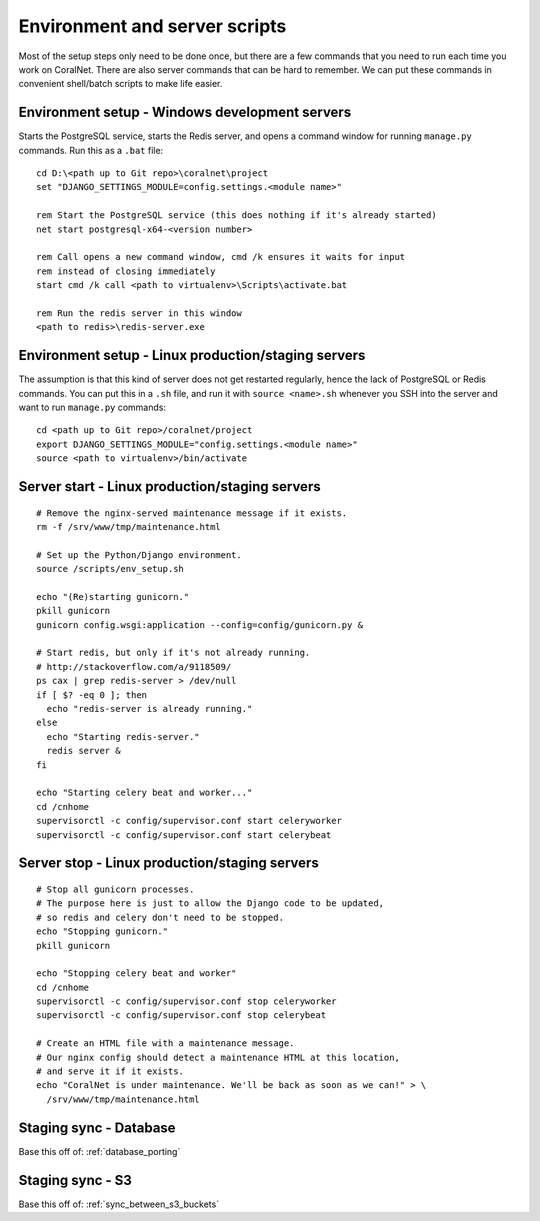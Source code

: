 .. _scripts:

Environment and server scripts
==============================

Most of the setup steps only need to be done once, but there are a few commands that you need to run each time you work on CoralNet. There are also server commands that can be hard to remember. We can put these commands in convenient shell/batch scripts to make life easier.


Environment setup - Windows development servers
-----------------------------------------------
Starts the PostgreSQL service, starts the Redis server, and opens a command window for running ``manage.py`` commands. Run this as a ``.bat`` file:

::

  cd D:\<path up to Git repo>\coralnet\project
  set "DJANGO_SETTINGS_MODULE=config.settings.<module name>"

  rem Start the PostgreSQL service (this does nothing if it's already started)
  net start postgresql-x64-<version number>

  rem Call opens a new command window, cmd /k ensures it waits for input
  rem instead of closing immediately
  start cmd /k call <path to virtualenv>\Scripts\activate.bat

  rem Run the redis server in this window
  <path to redis>\redis-server.exe


.. _script_environment_setup:

Environment setup - Linux production/staging servers
----------------------------------------------------
The assumption is that this kind of server does not get restarted regularly, hence the lack of PostgreSQL or Redis commands. You can put this in a ``.sh`` file, and run it with ``source <name>.sh`` whenever you SSH into the server and want to run ``manage.py`` commands:

::

  cd <path up to Git repo>/coralnet/project
  export DJANGO_SETTINGS_MODULE="config.settings.<module name>"
  source <path to virtualenv>/bin/activate


.. _script_server_start:

Server start - Linux production/staging servers
-----------------------------------------------

::

  # Remove the nginx-served maintenance message if it exists.
  rm -f /srv/www/tmp/maintenance.html

  # Set up the Python/Django environment.
  source /scripts/env_setup.sh

  echo "(Re)starting gunicorn."
  pkill gunicorn
  gunicorn config.wsgi:application --config=config/gunicorn.py &

  # Start redis, but only if it's not already running.
  # http://stackoverflow.com/a/9118509/
  ps cax | grep redis-server > /dev/null
  if [ $? -eq 0 ]; then
    echo "redis-server is already running."
  else
    echo "Starting redis-server."
    redis server &
  fi

  echo "Starting celery beat and worker..."
  cd /cnhome
  supervisorctl -c config/supervisor.conf start celeryworker
  supervisorctl -c config/supervisor.conf start celerybeat



.. _script_server_stop:

Server stop - Linux production/staging servers
----------------------------------------------

::

  # Stop all gunicorn processes.
  # The purpose here is just to allow the Django code to be updated,
  # so redis and celery don't need to be stopped.
  echo "Stopping gunicorn."
  pkill gunicorn

  echo "Stopping celery beat and worker"
  cd /cnhome
  supervisorctl -c config/supervisor.conf stop celeryworker
  supervisorctl -c config/supervisor.conf stop celerybeat

  # Create an HTML file with a maintenance message.
  # Our nginx config should detect a maintenance HTML at this location,
  # and serve it if it exists.
  echo "CoralNet is under maintenance. We'll be back as soon as we can!" > \
    /srv/www/tmp/maintenance.html


Staging sync - Database
-----------------------

Base this off of: :ref:`database_porting`


Staging sync - S3
-----------------

Base this off of: :ref:`sync_between_s3_buckets`